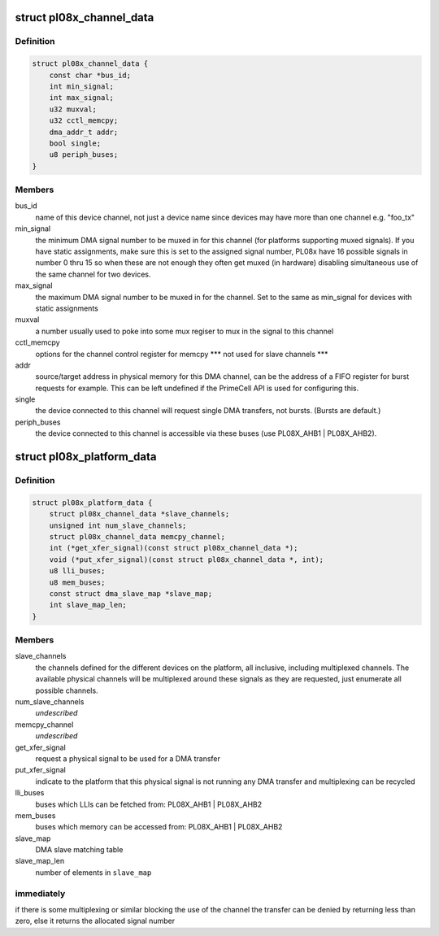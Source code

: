.. -*- coding: utf-8; mode: rst -*-
.. src-file: include/linux/amba/pl08x.h

.. _`pl08x_channel_data`:

struct pl08x_channel_data
=========================

.. c:type:: struct pl08x_channel_data

    data structure to pass info between platform and PL08x driver regarding channel configuration

.. _`pl08x_channel_data.definition`:

Definition
----------

.. code-block:: c

    struct pl08x_channel_data {
        const char *bus_id;
        int min_signal;
        int max_signal;
        u32 muxval;
        u32 cctl_memcpy;
        dma_addr_t addr;
        bool single;
        u8 periph_buses;
    }

.. _`pl08x_channel_data.members`:

Members
-------

bus_id
    name of this device channel, not just a device name since
    devices may have more than one channel e.g. "foo_tx"

min_signal
    the minimum DMA signal number to be muxed in for this
    channel (for platforms supporting muxed signals). If you have
    static assignments, make sure this is set to the assigned signal
    number, PL08x have 16 possible signals in number 0 thru 15 so
    when these are not enough they often get muxed (in hardware)
    disabling simultaneous use of the same channel for two devices.

max_signal
    the maximum DMA signal number to be muxed in for
    the channel. Set to the same as min_signal for
    devices with static assignments

muxval
    a number usually used to poke into some mux regiser to
    mux in the signal to this channel

cctl_memcpy
    options for the channel control register for memcpy
    \*\*\* not used for slave channels \*\*\*

addr
    source/target address in physical memory for this DMA channel,
    can be the address of a FIFO register for burst requests for example.
    This can be left undefined if the PrimeCell API is used for configuring
    this.

single
    the device connected to this channel will request single DMA
    transfers, not bursts. (Bursts are default.)

periph_buses
    the device connected to this channel is accessible via
    these buses (use PL08X_AHB1 \| PL08X_AHB2).

.. _`pl08x_platform_data`:

struct pl08x_platform_data
==========================

.. c:type:: struct pl08x_platform_data

    the platform configuration for the PL08x PrimeCells.

.. _`pl08x_platform_data.definition`:

Definition
----------

.. code-block:: c

    struct pl08x_platform_data {
        struct pl08x_channel_data *slave_channels;
        unsigned int num_slave_channels;
        struct pl08x_channel_data memcpy_channel;
        int (*get_xfer_signal)(const struct pl08x_channel_data *);
        void (*put_xfer_signal)(const struct pl08x_channel_data *, int);
        u8 lli_buses;
        u8 mem_buses;
        const struct dma_slave_map *slave_map;
        int slave_map_len;
    }

.. _`pl08x_platform_data.members`:

Members
-------

slave_channels
    the channels defined for the different devices on the
    platform, all inclusive, including multiplexed channels. The available
    physical channels will be multiplexed around these signals as they are
    requested, just enumerate all possible channels.

num_slave_channels
    *undescribed*

memcpy_channel
    *undescribed*

get_xfer_signal
    request a physical signal to be used for a DMA transfer

put_xfer_signal
    indicate to the platform that this physical signal is not
    running any DMA transfer and multiplexing can be recycled

lli_buses
    buses which LLIs can be fetched from: PL08X_AHB1 \| PL08X_AHB2

mem_buses
    buses which memory can be accessed from: PL08X_AHB1 \| PL08X_AHB2

slave_map
    DMA slave matching table

slave_map_len
    number of elements in \ ``slave_map``\ 

.. _`pl08x_platform_data.immediately`:

immediately
-----------

if there is some multiplexing or similar blocking the use
of the channel the transfer can be denied by returning less than zero,
else it returns the allocated signal number

.. This file was automatic generated / don't edit.

